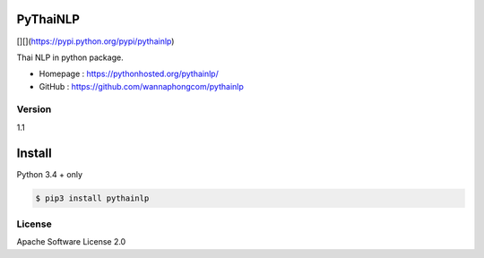 PyThaiNLP
=========

[|PyPI Downloads|][|pypi|](https://pypi.python.org/pypi/pythainlp)
|Build Status|

Thai NLP in python package.

-  Homepage : https://pythonhosted.org/pythainlp/
-  GitHub : https://github.com/wannaphongcom/pythainlp


Version
~~~~~~~

1.1


Install
=======

Python 3.4 + only

.. code:: sh

    $ pip3 install pythainlp

License
~~~~~~~

Apache Software License 2.0


.. |PyPI Downloads| image:: https://img.shields.io/pypi/dm/pythainlp.png
.. |pypi| image:: https://img.shields.io/pypi/v/pythainlp.svg
.. |Build Status| image:: https://travis-ci.org/wannaphongcom/pythainlp.svg?branch=develop
   :target: https://travis-ci.org/wannaphongcom/pythainlp
